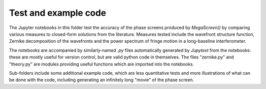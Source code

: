 =======================
 Test and example code
=======================

The Jupyter notebooks in this folder test the accuracy of the phase screens produced by `MegaScreen()` by comparing various measures to closed-form solutions from the literature. Measures tested include the wavefront structure function, Zernike decomposition of the wavefronts and the power spectrum of fringe motion in a long-baseline interferometer.

The notebooks are accompanied by similarly-named `.py` files automatically generated by `Jupytext` from the notebooks: these are mostly useful for version control, but are valid python code in themselves. The files "zernike.py" and "theory.py" are modules providing useful functions which are imported into the notebooks.

Sub-folders include some additional example code, which are less quantitative tests and more illustrations of what can be done with the code, including generating an infinitely long "movie" of the phase screen.

